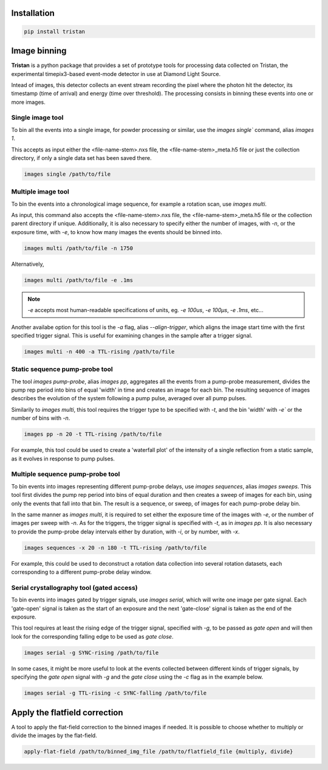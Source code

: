 ============
Installation
============

.. code-block:: console

    pip install tristan


=============
Image binning
=============

**Tristan** is a python package that provides a set of prototype tools for processing data collected on Tristan,
the experimental timepix3-based event-mode detector in use at Diamond Light Source.

Intead of images, this detector collects an event stream recording the pixel where the photon hit the detector, its timestamp (time of arrival) and
energy (time over threshold). The processing consists in binning these events into one or more images.


Single image tool
^^^^^^^^^^^^^^^^^

To bin all the events into a single image, for powder processing or similar, use the `images single`` command, alias `images 1`.

This accepts as input either the <file-name-stem>.nxs file, the <file-name-stem>_meta.h5 file or just the collection directory,
if only a single data set has been saved there.

.. code-block:: console

    images single /path/to/file


Multiple image tool
^^^^^^^^^^^^^^^^^^^

To bin the events into a chronological image sequence, for example a rotation scan, use `images multi`.

As input, this command also accepts the <file-name-stem>.nxs file, the <file-name-stem>_meta.h5 file or the collection parent directory if unique.
Additionally, it is also necessary to specify either the number of images, with `-n`, or the exposure time, with `-e`, to know how many images the events should be binned into.

.. code-block:: console

    images multi /path/to/file -n 1750


Alternatively,

.. code-block:: console

    images multi /path/to/file -e .1ms


.. note::

    `-e` accepts most human-readable specifications of units, eg. `-e 100us`, `-e 100µs`, `-e .1ms`, etc...


Another availabe option for this tool is the `-a` flag, alias `--align-trigger`, which aligns the image start time with the first specified trigger signal.
This is useful for examining changes in the sample after a trigger signal.


.. code-block:: console

    images multi -n 400 -a TTL-rising /path/to/file


Static sequence pump-probe tool
^^^^^^^^^^^^^^^^^^^^^^^^^^^^^^^

The tool `images pump-probe`, alias `images pp`, aggregates all the events from a pump-probe measurement, divides the pump rep period into bins of equal 'width' in time and creates an image for each bin.
The resulting sequence of images describes the evolution of the system following a pump pulse, averaged over all pump pulses.

Similarily to `images multi`, this tool requires the trigger type to be specified with `-t`, and the bin 'width' with `-e`` or the number of bins with `-n`.

.. code-block:: console

    images pp -n 20 -t TTL-rising /path/to/file


For example, this tool could be used to create a 'waterfall plot' of the intensity of a single reflection from a static sample, as it evolves in response to pump pulses.


Multiple sequence pump-probe tool
^^^^^^^^^^^^^^^^^^^^^^^^^^^^^^^^^

To bin events into images representing different pump-probe delays, use `images sequences`, alias `images sweeps`. This tool first divides the pump rep period into bins of equal
duration and then creates a sweep of images for each bin, using only the events that fall into that bin. The result is a sequence, or sweep, of images for each pump-probe delay bin.

In the same manner as `images multi`, it is required to set either the exposure time of the images with `-e`, or the number of images per sweep with `-n`.
As for the triggers, the trigger signal is specified with `-t`, as in `images pp`. It is also necessary to provide the pump-probe delay intervals either
by duration, with `-i`, or by number, with `-x`.

.. code-block:: console

    images sequences -x 20 -n 180 -t TTL-rising /path/to/file


For example, this could be used to deconstruct a rotation data collection into several rotation datasets, each corresponding to a different pump-probe delay window.


Serial crystallography tool (gated access)
^^^^^^^^^^^^^^^^^^^^^^^^^^^^^^^^^^^^^^^^^^

To bin events into images gated by trigger signals, use `images serial`, which will write one image per gate signal. Each 'gate-open' signal is taken as the start of an exposure and
the next 'gate-close' signal is taken as the end of the exposure.

This tool requires at least the rising edge of the trigger signal, specified with `-g`, to be passed as *gate open* and will then look for the corresponding falling edge
to be used as *gate close*.

.. code-block:: console

    images serial -g SYNC-rising /path/to/file


In some cases, it might be more useful to look at the events collected between different kinds of trigger signals, by specifying the *gate open* signal with `-g`
and the *gate close* using the `-c` flag as in the example below.

.. code-block:: console

    images serial -g TTL-rising -c SYNC-falling /path/to/file



==============================
Apply the flatfield correction
==============================

A tool to apply the flat-field correction to the binned images if needed. It is possible to choose whether to multiply or divide the images by the
flat-field.


.. code-block:: console

    apply-flat-field /path/to/binned_img_file /path/to/flatfield_file {multiply, divide}
